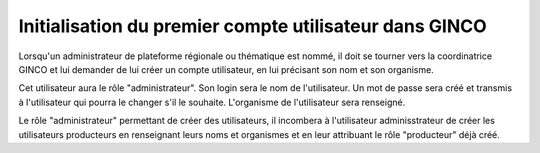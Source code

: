 .. Initialisation du premier compte utilisateur dans GINCO

Initialisation du premier compte utilisateur dans GINCO
=======================================================

Lorsqu'un administrateur de plateforme régionale ou thématique est nommé,
il doit se tourner vers la coordinatrice GINCO et lui demander de lui créer un
compte utilisateur, en lui précisant son nom et son organisme.

Cet utilisateur aura le rôle "administrateur".
Son login sera le nom de l'utilisateur.
Un mot de passe sera créé et transmis à l'utilisateur qui pourra le changer s'il
le souhaite.
L'organisme de l'utilisateur sera renseigné.

Le rôle "administrateur" permettant de créer des utilisateurs,
il incombera à l'utilisateur adminisstrateur de créer les utilisateurs
producteurs en renseignant leurs noms et organismes et en leur
attribuant le rôle "producteur" déjà créé.
